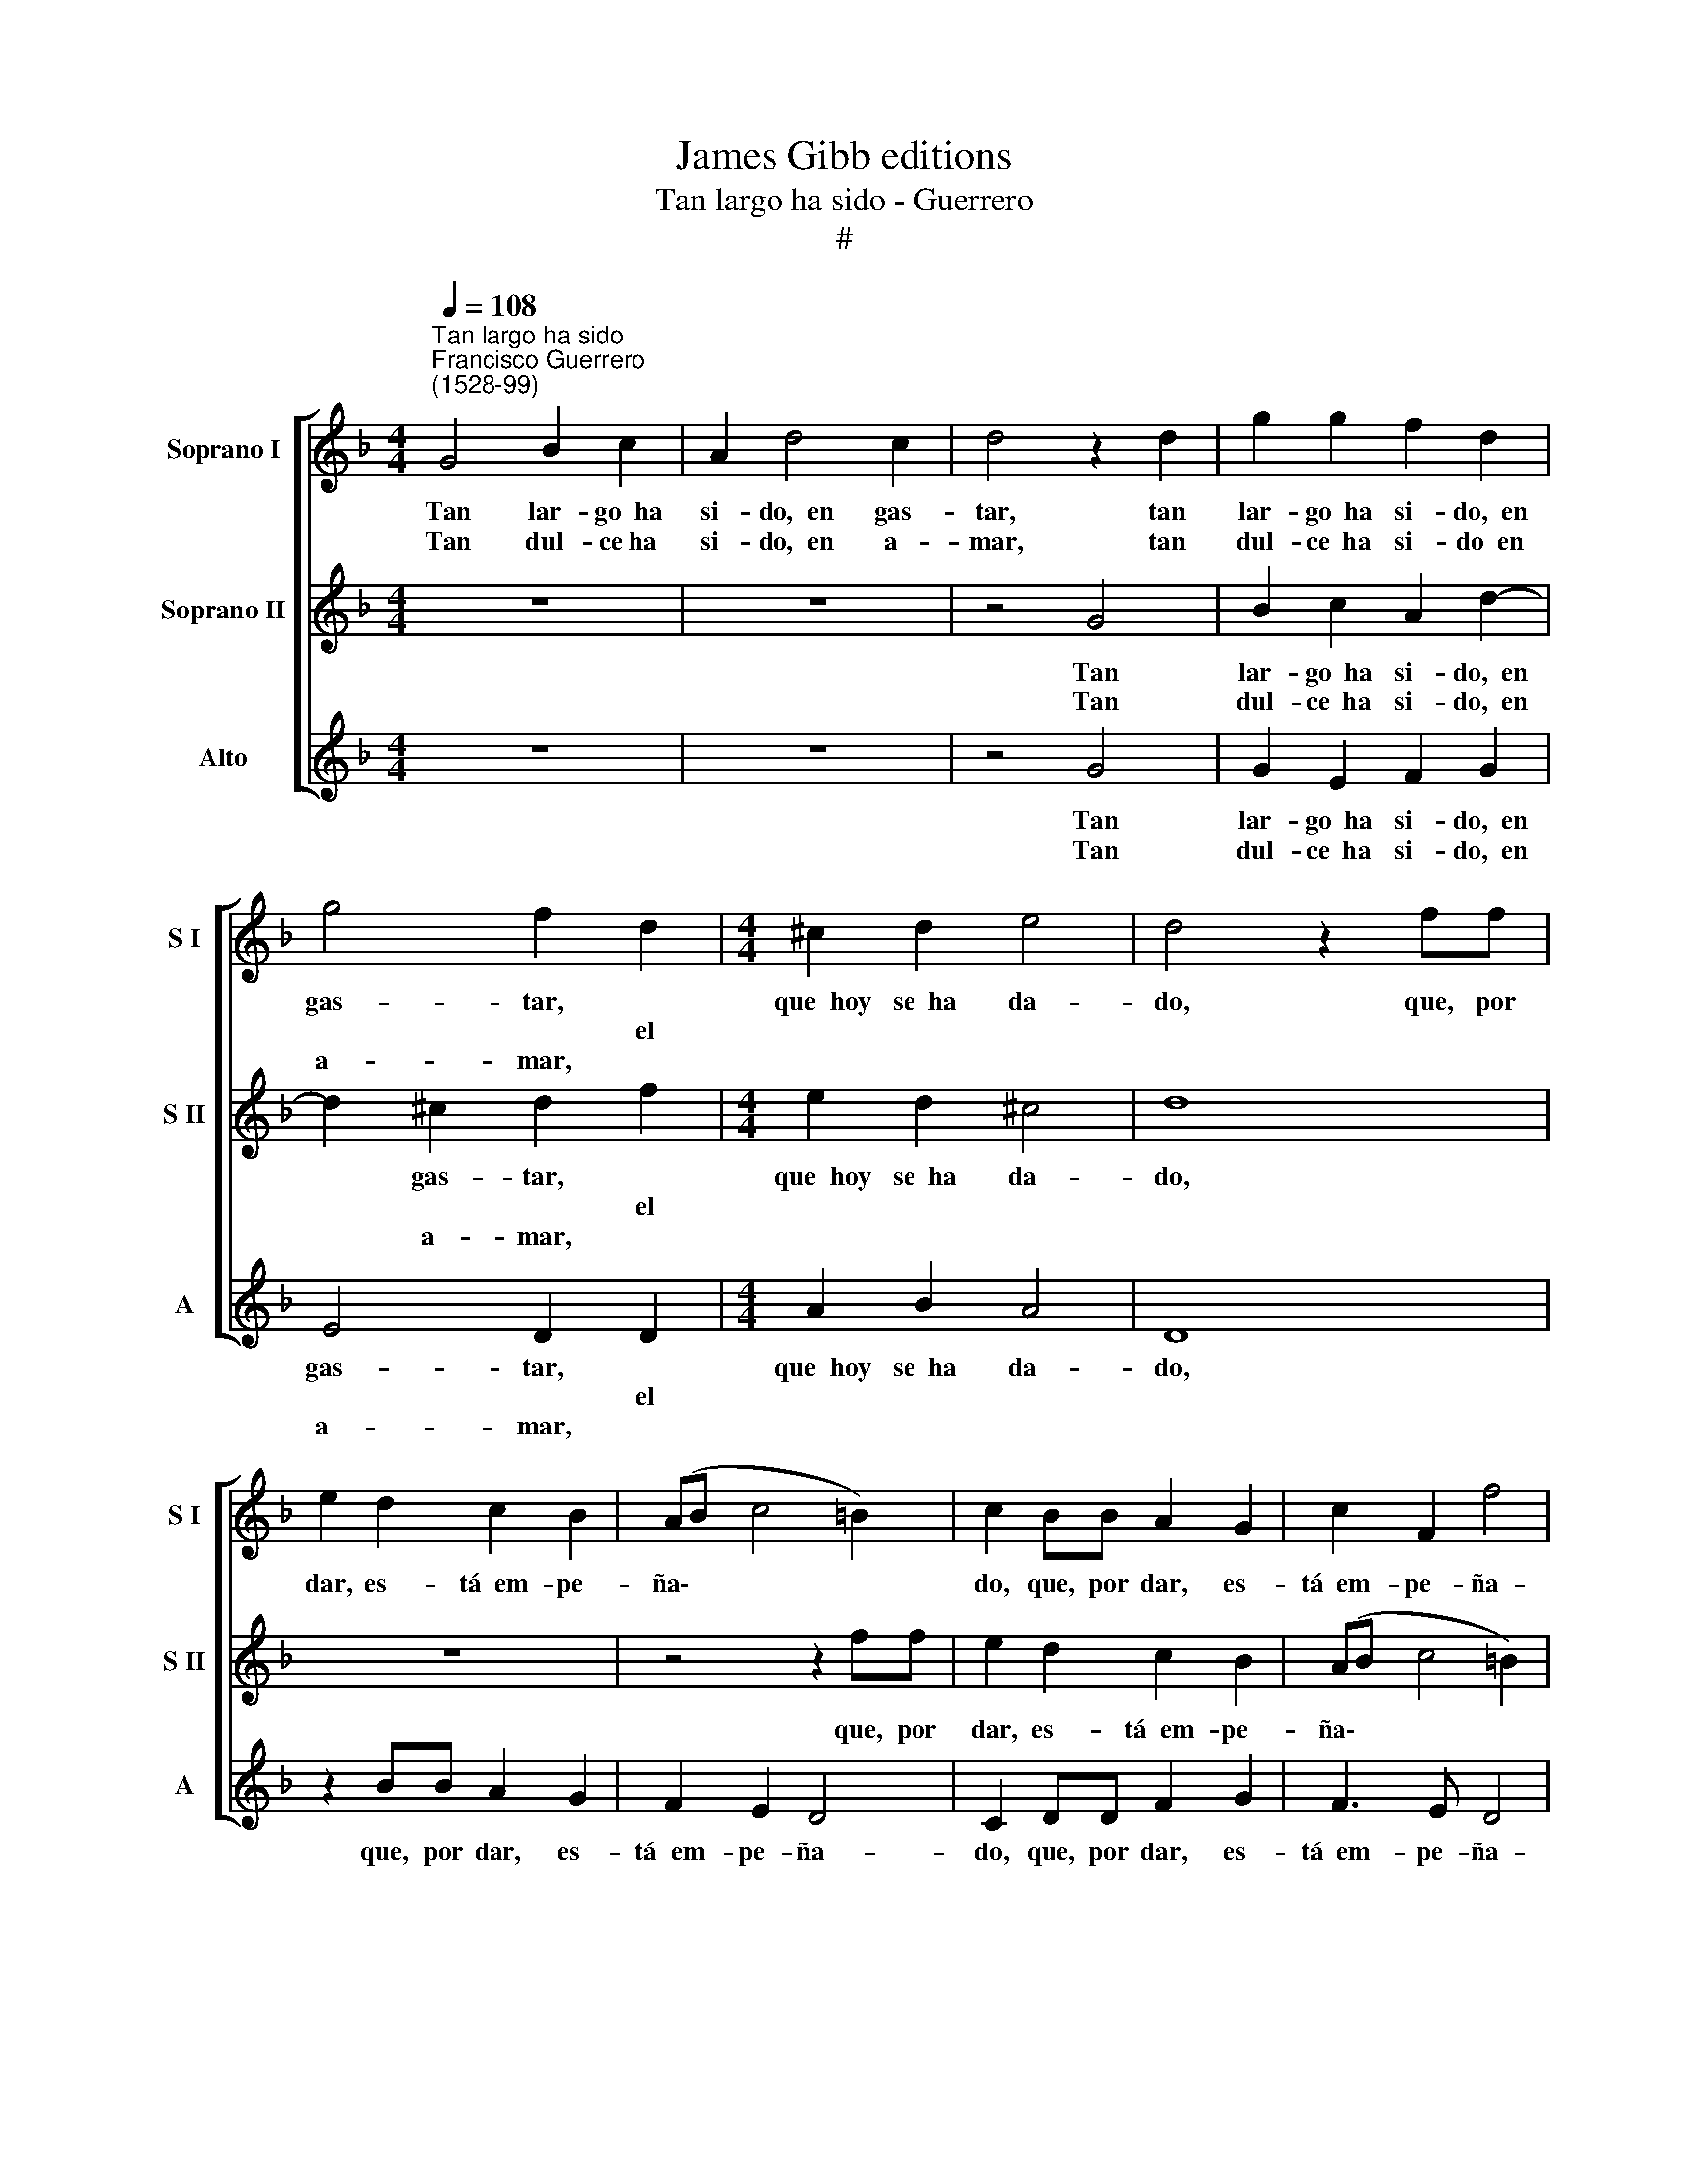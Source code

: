 X:1
T:James Gibb editions
T:Tan largo ha sido - Guerrero
T:#
%%score [ 1 2 3 ]
L:1/8
Q:1/4=108
M:4/4
K:F
V:1 treble nm="Soprano I" snm="S I"
V:2 treble nm="Soprano II" snm="S II"
V:3 treble nm="Alto" snm="A"
V:1
"^Tan largo ha sido""^Francisco Guerrero\n(1528-99)" G4 B2 c2 | A2 d4 c2 | d4 z2 d2 | g2 g2 f2 d2 | %4
w: Tan lar- go~~ha|si- do,~~en gas-|tar, tan|lar- go~~ha si- do,~~en|
w: ||||
w: Tan dul- ce~ha|si- do,~~en a-|mar, tan|dul- ce~~ha si- do~~en|
 g4 f2 d2 |[M:4/4] ^c2 d2 e4 | d4 z2 ff | e2 d2 c2 B2 | (AB c4 =B2) | c2 BB A2 G2 | c2 F2 f4 | %11
w: gas- tar, *|que~~hoy se~~ha da-|do, que, por|dar, es- tá~~em- pe-|ña\- * * *|do, que, por dar, es-|tá~~em- pe- ña-|
w: * * el|||||||
w: a- mar, *|||||||
 e2 c4 c2 | A2 A2 B2 F2 | G8 | z2 c4 c2 | d6 c2 | B4 A4 | G4 z2 dd | c3 B A2 G2 | A4 c2 BB | %20
w: do y no|tie- ne más que-|dar,|y no|tie- ne|más que-|dar, que, por|dar, es- tá~~em- pe-|ña- do, que, por|
w: |||||||||
w: |||||||||
 A2 G2 c4- | c2 F2 f4 | e2 c4 c2 | A2 A2 B2 F2 | G8 | z2 c4 c2 | d6 c2 | B4 A4 | G8- | G8!fine! |] %30
w: dar, es- tá~~em\-|* pe- ña-|do y no|tie- ne más que-|dar,|y no|tie- ne|más que-|dar.||
w: ||||||||||
w: ||||||||||
 d4 f4 | e2 g2 f2 e2 | g4 e2 e2 | f4 d2 f2 | e2 e2 d4 | z2 B2 B2 B2 | (c2 d3 c) B2- | B2 A2 B2 d2 | %38
w: El Hi-|jo de Vir- gen|Ma- dre, des-|pués que se~~e-|na- mo- ró,|en sus a-|mo\- * * res|* gas- tó cuan-|
w: ||||||||
w: ||||||||
 B2 c2 A2 B2- | BA G4 F2 | (GABG A2) A2 | G4 G4!D.C.! |] %42
w: to~~he- re- dó de|* su pa- dre,|de * * * * su|pa- dre.|
w: ||||
w: ||||
V:2
 z8 | z8 | z4 G4 | B2 c2 A2 d2- | d2 ^c2 d2 f2 |[M:4/4] e2 d2 ^c4 | d8 | z8 | z4 z2 ff | %9
w: ||Tan|lar- go~~ha si- do,~~en|* gas- tar, *|que~~hoy se~~ha da-|do,||que, por|
w: ||||* * * el|||||
w: ||Tan|dul- ce~~ha si- do,~~en|* a- mar, *|||||
 e2 d2 c2 B2 | (AB c4 =B2) | c2 e4 e2 | f3 e d2 c2 | B4 B2 B2 | c3 B A2 G2 | F2 AA B2 A2- | %16
w: dar, es- tá~~em- pe-|ña\- * * *|do, y no|tie- ne más que-|dar, y no|tie- ne más que-|dar, y no tie- ne|
w: |||||||
w: |||||||
 A2 G4 ^F2 | G8 | z8 | z2 ff e2 d2 | c2 B2 (A3 G | AB c4 =B2) | c2 e4 e2 | f3 e d2 c2 | B4 B2 B2 | %25
w: * más que-|dar,||que, por dar, es-|tá~~em- pe- ña\- *||do, y no|tie- ne más que-|dar, y no|
w: |||||||||
w: |||||||||
 c3 B A2 G2 | F2 AA B2 A2- | A2 G4 ^F2 | G8- | G8 |] B4 A4 | G2 G2 A2 c2 | =B4 c2 c2 | A4 B2 d2 | %34
w: tie- ne más que-|dar, y no tie- ne|* más que-|dar.||El Hi-|jo de Vir- gen|Ma- dre, des-|pués que se~~e-|
w: |||||||||
w: |||||||||
 d2 ^c2 d4 | z2 d2 d2 e2 | f4 B4 | c4 B4 | z4 z2 d2 | B2 c2 A2 (B2- | BA G4) ^F2 | G4 G4 |] %42
w: na- mo- ró,|en sus a-|mo- res|gas- tó|cuan-|to~~he- re- dó de|* * * su|pa- dre.|
w: ||||||||
w: ||||||||
V:3
 z8 | z8 | z4 G4 | G2 E2 F2 G2 | E4 D2 D2 |[M:4/4] A2 B2 A4 | D8 | z2 BB A2 G2 | F2 E2 D4 | %9
w: ||Tan|lar- go~~ha si- do,~~en|gas- tar, *|que~~hoy se~~ha da-|do,|que, por dar, es-|tá~~em- pe- ña-|
w: ||||* * el|||||
w: ||Tan|dul- ce~~ha si- do,~~en|a- mar, *|||||
 C2 DD F2 G2 | F3 E D4 | C4 C2 C2 | D3 C B,2 A,2 | G,2- G4 G2 | A3 G F2 E2 | D4 z2 FF | %16
w: do, que, por dar, es-|tá~~em- pe- ña-|do y no|tie- ne más que-|dar, y no|tie- ne más que-|dar, y no|
w: |||||||
w: |||||||
 D2 _E2 C2 D2 | G,2 B4 B2 | A3 G F2 E2 | D4 C2 DD | F2 G2 F2 F2 | (F3 E D4) | C4 C2 C2 | %23
w: tie- ne más que-|dar, que, por|dar, es- tá~~em- pe-|ña- do, que, por|dar, es- tá~~em- pe-|ña\- * *|do, y no|
w: |||||||
w: |||||||
 D3 C B,2 A,2 | G,2 G4 G2 | A3 G (F2 E2) | D8- | D8 | G,8- | G,8 |] G4 F4 | C2 E2 F2 A2 | %32
w: tie- ne más que-|dar, y no|tie- ne más *|que\-||dar.||El Hi-|jo de Vir- gen|
w: |||||||||
w: |||||||||
 G4 C2 C2 | D4 G2 F2 | G2 A2 D4 | z2 G2 G2 G2 | A2 B2 G4 | F4 z2 B2 | G2 A2 ^F2 G2 | G2 C2 D4 | %40
w: Ma- dre, des-|pués que se~~e-|na- mo- ró,|en sus a-|mo- res gas-|tó cuan-|to~he- re- dó, cuan-|to~~he- re- dó|
w: ||||||||
w: ||||||||
 _E4 D4 | G,4 G,4 |] %42
w: de su|pa- dre.|
w: ||
w: ||

